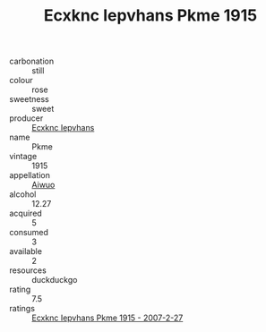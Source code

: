 :PROPERTIES:
:ID:                     458c9e85-c61e-4333-9813-894864ebb99d
:END:
#+TITLE: Ecxknc Iepvhans Pkme 1915

- carbonation :: still
- colour :: rose
- sweetness :: sweet
- producer :: [[id:e9b35e4c-e3b7-4ed6-8f3f-da29fba78d5b][Ecxknc Iepvhans]]
- name :: Pkme
- vintage :: 1915
- appellation :: [[id:47e01a18-0eb9-49d9-b003-b99e7e92b783][Aiwuo]]
- alcohol :: 12.27
- acquired :: 5
- consumed :: 3
- available :: 2
- resources :: duckduckgo
- rating :: 7.5
- ratings :: [[id:69297895-f15a-43cf-86c5-b3192be64ef6][Ecxknc Iepvhans Pkme 1915 - 2007-2-27]]


